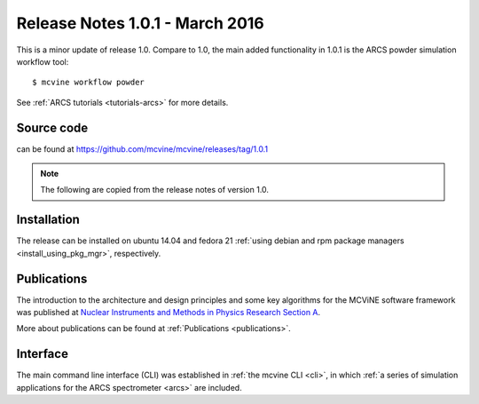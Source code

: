.. _relnotes:

Release Notes 1.0.1 - March 2016
================================

This is a minor update of release 1.0.
Compare to 1.0, the main added functionality in 1.0.1
is the ARCS powder simulation workflow tool::

 $ mcvine workflow powder

See :ref:`ARCS tutorials <tutorials-arcs>` for more details.

Source code
-----------
can be found at https://github.com/mcvine/mcvine/releases/tag/1.0.1


.. note::
   The following are copied from the release notes of version 1.0.

Installation
------------
The release can be installed on ubuntu 14.04 and fedora 21
:ref:`using debian and rpm package managers <install_using_pkg_mgr>`, respectively.

Publications
------------
The introduction to the architecture and design
principles and some key algorithms for the MCViNE software framework
was published at
`Nuclear Instruments and Methods in Physics Research Section A <http://dx.doi.org/10.1016/j.nima.2015.11.118>`_.

More about publications can be found at :ref:`Publications <publications>`.

Interface
---------
The main command line interface (CLI) was established in
:ref:`the mcvine CLI <cli>`,
in which
:ref:`a series of simulation applications for the ARCS spectrometer <arcs>` are included.

